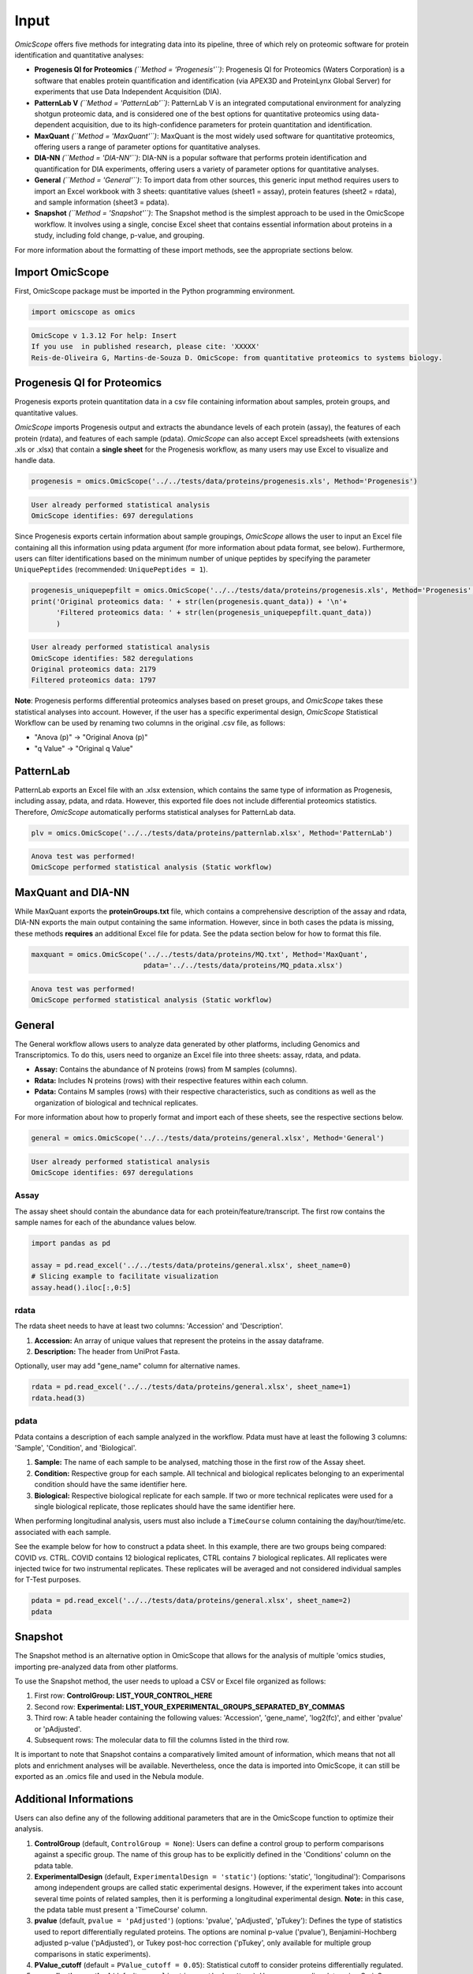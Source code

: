 
Input
=====

*OmicScope* offers five methods for integrating data into its pipeline, three of which rely on proteomic software for protein identification and quantitative analyses:


* 
  **Progenesis QI for Proteomics** *(\ ``Method = 'Progenesis'``\ )*\ : Progenesis QI for Proteomics (Waters Corporation) is a software that enables protein quantification and identification (via APEX3D and ProteinLynx Global Server) for experiments that use Data Independent Acquisition (DIA).

* 
  **PatternLab V** *(\ ``Method = 'PatternLab'``\ )*\ : PatternLab V is an integrated computational environment for analyzing shotgun proteomic data, and is considered one of the best options for quantitative proteomics using data-dependent acquisition, due to its high-confidence parameters for protein quantitation and identification.

* 
  **MaxQuant** *(\ ``Method = 'MaxQuant'``\ )*\ : MaxQuant is the most widely used software for quantitative proteomics, offering users a range of parameter options for quantitative analyses.

* 
  **DIA-NN** *(\ ``Method = 'DIA-NN'``\ )*\ : DIA-NN is a popular software that performs protein identification and quantification for DIA experiments, offering users a variety of parameter options for quantitative analyses.

* 
  **General** *(\ ``Method = 'General'``\ )*\ : To import data from other sources, this generic input method requires users to import an Excel workbook with 3 sheets: quantitative values (sheet1 = assay), protein features (sheet2 = rdata), and sample information (sheet3 = pdata).

* 
  **Snapshot** *(\ ``Method = 'Snapshot'``\ )*\ : The Snapshot method is the simplest approach to be used in the OmicScope workflow. It involves using a single, concise Excel sheet that contains essential information about proteins in a study, including fold change, p-value, and grouping.

For more information about the formatting of these import methods, see the appropriate sections below.

Import OmicScope
----------------

First, OmicScope package must be imported in the Python programming environment.

.. code-block:: python

   import omicscope as omics

.. code-block::

   OmicScope v 1.3.12 For help: Insert
   If you use  in published research, please cite: 'XXXXX'
   Reis-de-Oliveira G, Martins-de-Souza D. OmicScope: from quantitative proteomics to systems biology.




Progenesis QI for Proteomics
----------------------------

Progenesis exports protein quantitation data in a csv file containing information about samples, protein groups, and quantitative values. 

*OmicScope* imports Progenesis output and extracts the abundance levels of each protein (assay), the features of each protein (rdata), and features of each sample (pdata). *OmicScope*  can also accept Excel spreadsheets (with extensions .xls or .xlsx) that contain a **single sheet** for the Progenesis workflow, as many users may use Excel to visualize and handle data.

.. code-block:: python

   progenesis = omics.OmicScope('../../tests/data/proteins/progenesis.xls', Method='Progenesis')

.. code-block::

   User already performed statistical analysis
   OmicScope identifies: 697 deregulations



Since Progenesis exports certain information about sample groupings, *OmicScope* allows the user to input an Excel file containing all this information using pdata argument (for more information about pdata format, see below). Furthermore, users can filter identifications based on the minimum number of unique peptides by specifying the parameter ``UniquePeptides`` (recommended: ``UniquePeptides = 1``\ ).

.. code-block:: python

   progenesis_uniquepepfilt = omics.OmicScope('../../tests/data/proteins/progenesis.xls', Method='Progenesis', UniquePeptides=1)
   print('Original proteomics data: ' + str(len(progenesis.quant_data)) + '\n'+
         'Filtered proteomics data: ' + str(len(progenesis_uniquepepfilt.quant_data))
         )

.. code-block::

   User already performed statistical analysis
   OmicScope identifies: 582 deregulations
   Original proteomics data: 2179
   Filtered proteomics data: 1797



**Note**\ : Progenesis performs differential proteomics analyses based on preset groups, and *OmicScope* takes these statistical analyses into account. However, if the user has a specific experimental design, *OmicScope* Statistical Workflow can be used by renaming two columns in the original .csv file, as follows:


* "Anova (p)" → "Original Anova (p)"
* "q Value" → "Original q Value"

PatternLab
----------

PatternLab exports an Excel file with an .xlsx extension, which contains the same type of information as Progenesis, including assay, pdata, and rdata. However, this exported file does not include differential proteomics statistics. Therefore, *OmicScope* automatically performs statistical analyses for PatternLab data.

.. code-block:: python

   plv = omics.OmicScope('../../tests/data/proteins/patternlab.xlsx', Method='PatternLab')

.. code-block::

   Anova test was performed!
   OmicScope performed statistical analysis (Static workflow)



MaxQuant and DIA-NN
-------------------

While MaxQuant exports the **proteinGroups.txt** file, which contains a comprehensive description of the assay and rdata, DIA-NN exports the main output containing the same information. However, since in both cases the pdata is missing, these methods **requires** an additional Excel file for pdata. See the pdata section below for how to format this file.

.. code-block:: python

   maxquant = omics.OmicScope('../../tests/data/proteins/MQ.txt', Method='MaxQuant',
                              pdata='../../tests/data/proteins/MQ_pdata.xlsx')

.. code-block::

   Anova test was performed!
   OmicScope performed statistical analysis (Static workflow)



General
-------

The General workflow allows users to analyze data generated by other platforms, including Genomics and Transcriptomics. To do this, users need to organize an Excel file into three sheets: assay, rdata, and pdata. 


* **Assay:** Contains the abundance of N proteins (rows) from M samples (columns).
* **Rdata:** Includes N proteins (rows) with their respective features within each column.
* **Pdata:** Contains M samples (rows) with their respective characteristics, such as conditions as well as the organization of biological and technical replicates.

For more information about how to properly format and import each of these sheets, see the respective sections below.

.. code-block:: python

   general = omics.OmicScope('../../tests/data/proteins/general.xlsx', Method='General')

.. code-block::

   User already performed statistical analysis
   OmicScope identifies: 697 deregulations



Assay
^^^^^

The assay sheet should contain the abundance data for each protein/feature/transcript. The first row contains the sample names for each of the abundance values below.

.. code-block:: python

   import pandas as pd

   assay = pd.read_excel('../../tests/data/proteins/general.xlsx', sheet_name=0)
   # Slicing example to facilitate visualization
   assay.head().iloc[:,0:5]


.. raw:: html

   <div>
   <style scoped>
       .dataframe tbody tr th:only-of-type {
           vertical-align: middle;
       }

       .dataframe tbody tr th {
           vertical-align: top;
       }

       .dataframe thead th {
           text-align: right;
       }
   </style>
   <table border="1" class="dataframe">
     <thead>
       <tr style="text-align: right;">
         <th></th>
         <th>VCC_HB_1_1_2020</th>
         <th>VCC_HB_1_2</th>
         <th>VCC_HB_2_1</th>
         <th>VCC_HB_2_1_2</th>
         <th>VCC_HB_3_1</th>
       </tr>
     </thead>
     <tbody>
       <tr>
         <th>0</th>
         <td>2.938847e+04</td>
         <td>3.110927e+04</td>
         <td>2.521807e+04</td>
         <td>3.090703e+04</td>
         <td>2.383499e+04</td>
       </tr>
       <tr>
         <th>1</th>
         <td>7.081308e+04</td>
         <td>6.446946e+04</td>
         <td>5.825493e+04</td>
         <td>5.931610e+04</td>
         <td>6.309095e+04</td>
       </tr>
       <tr>
         <th>2</th>
         <td>1.007536e+05</td>
         <td>1.011999e+05</td>
         <td>7.301329e+04</td>
         <td>7.349391e+04</td>
         <td>9.766835e+04</td>
       </tr>
       <tr>
         <th>3</th>
         <td>2.588031e+04</td>
         <td>3.769105e+04</td>
         <td>2.992691e+04</td>
         <td>3.460095e+04</td>
         <td>2.596320e+04</td>
       </tr>
       <tr>
         <th>4</th>
         <td>1.019192e+06</td>
         <td>1.109406e+06</td>
         <td>1.060396e+06</td>
         <td>1.078239e+06</td>
         <td>1.003426e+06</td>
       </tr>
     </tbody>
   </table>
   </div>


rdata
^^^^^

The rdata sheet needs to have at least two columns: 'Accession' and 'Description'.


#. **Accession:** An array of unique values that represent the proteins in the assay dataframe.
#. **Description:** The header from UniProt Fasta.

Optionally, user may add "gene_name" column for alternative names.

.. code-block:: python

   rdata = pd.read_excel('../../tests/data/proteins/general.xlsx', sheet_name=1)
   rdata.head(3)


.. raw:: html

   <div>
   <style scoped>
       .dataframe tbody tr th:only-of-type {
           vertical-align: middle;
       }

       .dataframe tbody tr th {
           vertical-align: top;
       }

       .dataframe thead th {
           text-align: right;
       }
   </style>
   <table border="1" class="dataframe">
     <thead>
       <tr style="text-align: right;">
         <th></th>
         <th>Accession</th>
         <th>Peptide count</th>
         <th>Unique peptides</th>
         <th>Confidence score</th>
         <th>Anova (p)</th>
         <th>q Value</th>
         <th>Max fold change</th>
         <th>Power</th>
         <th>Highest mean condition</th>
         <th>Lowest mean condition</th>
         <th>Description</th>
       </tr>
     </thead>
     <tbody>
       <tr>
         <th>0</th>
         <td>P0DJI8</td>
         <td>1</td>
         <td>1</td>
         <td>6.8809</td>
         <td>0.000000e+00</td>
         <td>0.000000</td>
         <td>2.192654</td>
         <td>1.000000</td>
         <td>COVID</td>
         <td>CTRL</td>
         <td>Serum amyloid A-1 protein OS=Homo sapiens OX=9...</td>
       </tr>
       <tr>
         <th>1</th>
         <td>P63313</td>
         <td>2</td>
         <td>0</td>
         <td>24.1939</td>
         <td>0.000000e+00</td>
         <td>0.000000</td>
         <td>3.823799</td>
         <td>1.000000</td>
         <td>COVID</td>
         <td>CTRL</td>
         <td>Thymosin beta-10 OS=Homo sapiens OX=9606 GN=TM...</td>
       </tr>
       <tr>
         <th>2</th>
         <td>P03886</td>
         <td>3</td>
         <td>0</td>
         <td>24.0213</td>
         <td>1.299387e-07</td>
         <td>0.000041</td>
         <td>1.386199</td>
         <td>0.999998</td>
         <td>CTRL</td>
         <td>COVID</td>
         <td>NADH-ubiquinone oxidoreductase chain 1 OS=Homo...</td>
       </tr>
     </tbody>
   </table>
   </div>


pdata
^^^^^

Pdata contains a description of each sample analyzed in the workflow. Pdata must have at least the following 3 columns: 'Sample', 'Condition', and 'Biological'.


#. **Sample:** The name of each sample to be analysed, matching those in the first row of the Assay sheet.
#. **Condition:** Respective group for each sample. All technical and biological replicates belonging to an experimental condition should have the same identifier here.
#. **Biological:** Respective biological replicate for each sample. If two or more technical replicates were used for a single biological replicate, those replicates should have the same identifier here.

When performing longitudinal analysis, users must also include a ``TimeCourse`` column containing the day/hour/time/etc. associated with each sample.

See the example below for how to construct a pdata sheet. In this example, there are two groups being compared: COVID *vs.* CTRL. COVID contains 12 biological replicates, CTRL contains 7 biological replicates. All replicates were injected twice for two instrumental replicates. These replicates will be averaged and not considered individual samples for T-Test purposes.

.. code-block:: python

   pdata = pd.read_excel('../../tests/data/proteins/general.xlsx', sheet_name=2)
   pdata


.. raw:: html

   <div>
   <style scoped>
       .dataframe tbody tr th:only-of-type {
           vertical-align: middle;
       }

       .dataframe tbody tr th {
           vertical-align: top;
       }

       .dataframe thead th {
           text-align: right;
       }
   </style>
   <table border="1" class="dataframe">
     <thead>
       <tr style="text-align: right;">
         <th></th>
         <th>Sample</th>
         <th>Condition</th>
         <th>Biological</th>
       </tr>
     </thead>
     <tbody>
       <tr>
         <th>0</th>
         <td>VCC_HB_1_1_2020</td>
         <td>COVID</td>
         <td>1</td>
       </tr>
       <tr>
         <th>1</th>
         <td>VCC_HB_1_2</td>
         <td>COVID</td>
         <td>1</td>
       </tr>
       <tr>
         <th>2</th>
         <td>VCC_HB_2_1</td>
         <td>COVID</td>
         <td>2</td>
       </tr>
       <tr>
         <th>3</th>
         <td>VCC_HB_2_1_2</td>
         <td>COVID</td>
         <td>2</td>
       </tr>
       <tr>
         <th>4</th>
         <td>VCC_HB_3_1</td>
         <td>COVID</td>
         <td>3</td>
       </tr>
       <tr>
         <th>5</th>
         <td>VCC_HB_3_1_2</td>
         <td>COVID</td>
         <td>3</td>
       </tr>
       <tr>
         <th>6</th>
         <td>VCC_HB_4_1</td>
         <td>COVID</td>
         <td>4</td>
       </tr>
       <tr>
         <th>7</th>
         <td>VCC_HB_4_1_2</td>
         <td>COVID</td>
         <td>4</td>
       </tr>
       <tr>
         <th>8</th>
         <td>VCC_HB_5_1</td>
         <td>COVID</td>
         <td>5</td>
       </tr>
       <tr>
         <th>9</th>
         <td>VCC_HB_5_1_2</td>
         <td>COVID</td>
         <td>5</td>
       </tr>
       <tr>
         <th>10</th>
         <td>VCC_HB_6_1</td>
         <td>COVID</td>
         <td>6</td>
       </tr>
       <tr>
         <th>11</th>
         <td>VCC_HB_6_1_2</td>
         <td>COVID</td>
         <td>6</td>
       </tr>
       <tr>
         <th>12</th>
         <td>VCC_HB_7_1</td>
         <td>COVID</td>
         <td>7</td>
       </tr>
       <tr>
         <th>13</th>
         <td>VCC_HB_7_1_2</td>
         <td>COVID</td>
         <td>7</td>
       </tr>
       <tr>
         <th>14</th>
         <td>VCC_HB_8_1</td>
         <td>COVID</td>
         <td>8</td>
       </tr>
       <tr>
         <th>15</th>
         <td>VCC_HB_8_1_2</td>
         <td>COVID</td>
         <td>8</td>
       </tr>
       <tr>
         <th>16</th>
         <td>VCC_HB_9_1</td>
         <td>COVID</td>
         <td>9</td>
       </tr>
       <tr>
         <th>17</th>
         <td>VCC_HB_9_1_2</td>
         <td>COVID</td>
         <td>9</td>
       </tr>
       <tr>
         <th>18</th>
         <td>VCC_HB_10_1</td>
         <td>COVID</td>
         <td>10</td>
       </tr>
       <tr>
         <th>19</th>
         <td>VCC_HB_10_1_2_</td>
         <td>COVID</td>
         <td>10</td>
       </tr>
       <tr>
         <th>20</th>
         <td>VCC_HB_11_1</td>
         <td>COVID</td>
         <td>11</td>
       </tr>
       <tr>
         <th>21</th>
         <td>VCC_HB_11_1_2_</td>
         <td>COVID</td>
         <td>11</td>
       </tr>
       <tr>
         <th>22</th>
         <td>VCC_HB_12_1</td>
         <td>COVID</td>
         <td>12</td>
       </tr>
       <tr>
         <th>23</th>
         <td>VCC_HB_12_1_2_</td>
         <td>COVID</td>
         <td>12</td>
       </tr>
       <tr>
         <th>24</th>
         <td>VCC_HB_A_1</td>
         <td>CTRL</td>
         <td>1</td>
       </tr>
       <tr>
         <th>25</th>
         <td>VCC_HB_A_1_2</td>
         <td>CTRL</td>
         <td>1</td>
       </tr>
       <tr>
         <th>26</th>
         <td>VCC_HB_B_1</td>
         <td>CTRL</td>
         <td>2</td>
       </tr>
       <tr>
         <th>27</th>
         <td>VCC_HB_B_1_2</td>
         <td>CTRL</td>
         <td>2</td>
       </tr>
       <tr>
         <th>28</th>
         <td>VCC_HB_C_1</td>
         <td>CTRL</td>
         <td>3</td>
       </tr>
       <tr>
         <th>29</th>
         <td>VCC_HB_C_1_2</td>
         <td>CTRL</td>
         <td>3</td>
       </tr>
       <tr>
         <th>30</th>
         <td>VCC_HB_D_1</td>
         <td>CTRL</td>
         <td>4</td>
       </tr>
       <tr>
         <th>31</th>
         <td>VCC_HB_D_1_2</td>
         <td>CTRL</td>
         <td>4</td>
       </tr>
       <tr>
         <th>32</th>
         <td>VCC_HB_E_1</td>
         <td>CTRL</td>
         <td>5</td>
       </tr>
       <tr>
         <th>33</th>
         <td>VCC_HB_E_1_2</td>
         <td>CTRL</td>
         <td>5</td>
       </tr>
       <tr>
         <th>34</th>
         <td>VCC_HB_F_1</td>
         <td>CTRL</td>
         <td>6</td>
       </tr>
       <tr>
         <th>35</th>
         <td>VCC_HB_F_1_2</td>
         <td>CTRL</td>
         <td>6</td>
       </tr>
       <tr>
         <th>36</th>
         <td>VCC_HB_G_1</td>
         <td>CTRL</td>
         <td>7</td>
       </tr>
       <tr>
         <th>37</th>
         <td>VCC_HB_G_1_2</td>
         <td>CTRL</td>
         <td>7</td>
       </tr>
     </tbody>
   </table>
   </div>


Snapshot
--------

The Snapshot method is an alternative option in OmicScope that allows for the analysis of multiple 'omics studies, importing pre-analyzed data from other platforms.

To use the Snapshot method, the user needs to upload a CSV or Excel file organized as follows:


#. First row: **ControlGroup: LIST_YOUR_CONTROL_HERE**
#. Second row: **Experimental: LIST_YOUR_EXPERIMENTAL_GROUPS_SEPARATED_BY_COMMAS**
#. Third row: A table header containing the following values: 'Accession', 'gene_name', 'log2(fc)', and either 'pvalue' or 'pAdjusted'. 
#. Subsequent rows: The molecular data to fill the columns listed in the third row.

It is important to note that Snapshot contains a comparatively limited amount of information, which means that not all plots and enrichment analyses will be available. Nevertheless, once the data is imported into OmicScope, it can still be exported as an .omics file and used in the Nebula module.

Additional Informations
-----------------------

Users can also define any of the following additional parameters that are in the OmicScope function to optimize their analysis.


#. 
   **ControlGroup** (default, ``ControlGroup = None``\ ): Users can define a control group to perform comparisons against a specific group. The name of this group has to be explicitly defined in the 'Conditions' column on the pdata table.

#. 
   **ExperimentalDesign** (default, ``ExperimentalDesign = 'static'``\ ) (options: 'static', 'longitudinal'): Comparisons among independent groups are called static experimental designs. However, if the experiment takes into account several time points of related samples, then it is performing a longitudinal experimental design. **Note:** in this case, the pdata table must present a 'TimeCourse' column.

#. 
   **pvalue** (default, ``pvalue = 'pAdjusted'``\ ) (options: 'pvalue', 'pAdjusted', 'pTukey'): Defines the type of statistics used to report differentially regulated proteins. The options are nominal p-value ('pvalue'), Benjamini-Hochberg adjusted p-value ('pAdjusted'), or Tukey post-hoc correction ('pTukey', only available for multiple group comparisons in static experiments).

#. 
   **PValue_cutoff** (default = ``PValue_cutoff = 0.05``\ ): Statistical cutoff to consider proteins differentially regulated.

#. 
   **normalization_method** (default, ``normalization_method = None``\ ): User can normalize data using OmicScope. Nowadays, OmicScope offers normalization using "average", "median", and "quantile" approaches.

#. 
   **imputation_method** (default, ``imputation_method = None``\ ): User can replace null values using three imputation methods: "mean", "knn", and "median".

#. 
   **FoldChange_cutoff** (default, ``FoldChange_cutoff = 0``\ ): Cutoff of the absolute abundance ratio to consider a protein to be differentially regulated. 0 indicates that p-values alone are sufficient to determine dysregulation.

#. 
   **logTransform** (default, ``logTransform = True``\ ): Usually, analysis software reports abundance in nominal values, requiring a log-transformation of the values to normalize abundance data.

#. 
   **ExcludeContaminants** (default, ``ExcludeContaminants = True``\ ): Recently, Frankenfield (2022) evaluated the most common contaminants found in proteomics workflows. By default, OmicScope removes them from analyses. If this is not desired, OmicScope can leave them in the final results with ExcludeContaminants=False.

#. 
   **degrees_of_freedom** (default, ``degrees_of_freedom = 2``\ ): For longitudinal experiments, users can optimize this parameter according to their study, choosing a greater degree of freedom to perform the subsequent statistical analyses. Note that ExperimentalDesign and pdata must still be appropriately configured.

#. 
   **independent_ttest** (default, ``independent_ttest = True``\ ): If running a t-test, the user can specify if data sampling was independent (True) or paired (False).
